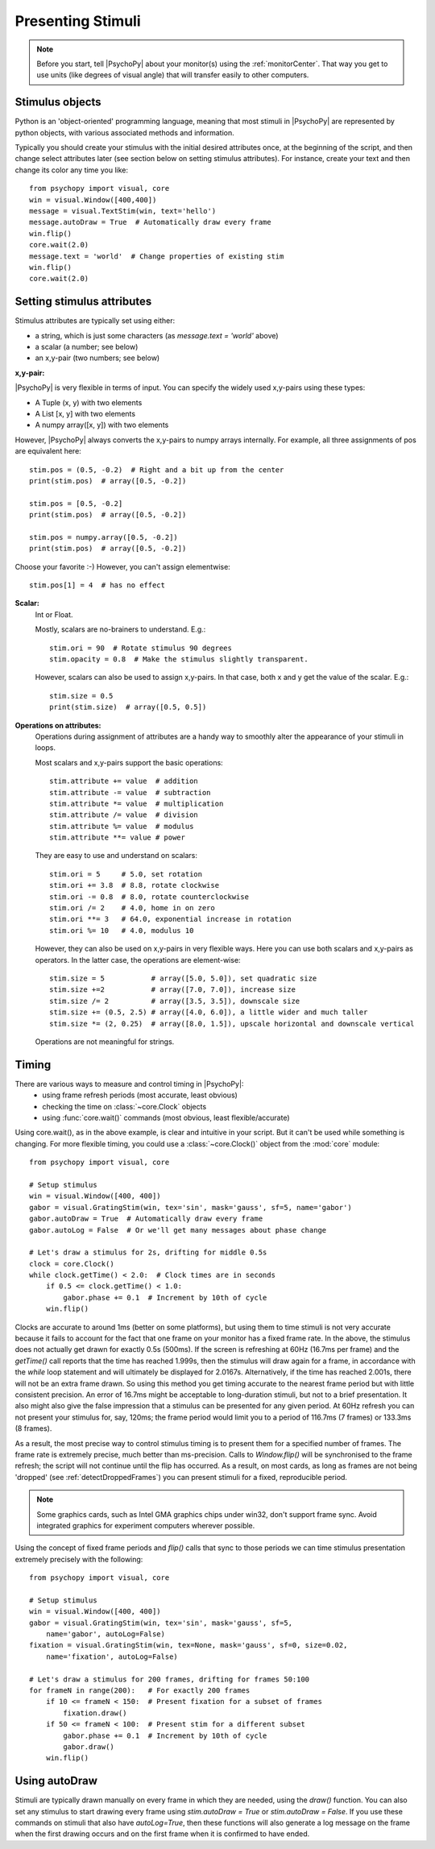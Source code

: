 Presenting Stimuli
----------------------

.. note::

    Before you start, tell |PsychoPy| about your monitor(s) using the :ref:`monitorCenter`. That way you get to use units (like degrees of visual angle) that will transfer easily to other computers.

Stimulus objects
~~~~~~~~~~~~~~~~~~~~~~~~~~
Python is an 'object-oriented' programming language, meaning that most stimuli in |PsychoPy| are represented by python objects, with various associated methods and information.

Typically you should create your stimulus with the initial desired attributes once, at the beginning of the script, and then change select attributes later (see section below on setting stimulus attributes). For instance, create your text and then change its color any time you like::

    from psychopy import visual, core
    win = visual.Window([400,400])
    message = visual.TextStim(win, text='hello')
    message.autoDraw = True  # Automatically draw every frame
    win.flip()
    core.wait(2.0)
    message.text = 'world'  # Change properties of existing stim
    win.flip()
    core.wait(2.0)

Setting stimulus attributes
~~~~~~~~~~~~~~~~~~~~~~~~~~~

Stimulus attributes are typically set using either:

- a string, which is just some characters (as `message.text = 'world'` above)
- a scalar (a number; see below)
- an x,y-pair (two numbers; see below)

.. _attrib-xy:

**x,y-pair:**

|PsychoPy| is very flexible in terms of input. You can specify the widely used x,y-pairs using these types:

- A Tuple (x, y) with two elements
- A List [x, y] with two elements
- A numpy array([x, y]) with two elements

However, |PsychoPy| always converts the x,y-pairs to numpy arrays internally. For example, all three assignments of pos are equivalent here::

        stim.pos = (0.5, -0.2)  # Right and a bit up from the center
        print(stim.pos)  # array([0.5, -0.2])

        stim.pos = [0.5, -0.2]
        print(stim.pos)  # array([0.5, -0.2])

        stim.pos = numpy.array([0.5, -0.2])
        print(stim.pos)  # array([0.5, -0.2])

Choose your favorite :-) However, you can't assign elementwise::

        stim.pos[1] = 4  # has no effect

.. _attrib-scalar:

**Scalar:**
    Int or Float.

    Mostly, scalars are no-brainers to understand. E.g.::

        stim.ori = 90  # Rotate stimulus 90 degrees
        stim.opacity = 0.8  # Make the stimulus slightly transparent.

    However, scalars can also be used to assign x,y-pairs. In that case, both
    x and y get the value of the scalar. E.g.::

        stim.size = 0.5
        print(stim.size)  # array([0.5, 0.5])

.. _attrib-operations:

**Operations on attributes:**
    Operations during assignment of attributes are a handy way to smoothly
    alter the appearance of your stimuli in loops.

    Most scalars and x,y-pairs support the basic operations::

        stim.attribute += value  # addition
        stim.attribute -= value  # subtraction
        stim.attribute *= value  # multiplication
        stim.attribute /= value  # division
        stim.attribute %= value  # modulus
        stim.attribute **= value # power

    They are easy to use and understand on scalars::

        stim.ori = 5     # 5.0, set rotation
        stim.ori += 3.8  # 8.8, rotate clockwise
        stim.ori -= 0.8  # 8.0, rotate counterclockwise
        stim.ori /= 2    # 4.0, home in on zero
        stim.ori **= 3   # 64.0, exponential increase in rotation
        stim.ori %= 10   # 4.0, modulus 10

    However, they can also be used on x,y-pairs in very flexible ways. Here you
    can use both scalars and x,y-pairs as operators. In the latter case, the
    operations are element-wise::

        stim.size = 5           # array([5.0, 5.0]), set quadratic size
        stim.size +=2           # array([7.0, 7.0]), increase size
        stim.size /= 2          # array([3.5, 3.5]), downscale size
        stim.size += (0.5, 2.5) # array([4.0, 6.0]), a little wider and much taller
        stim.size *= (2, 0.25)  # array([8.0, 1.5]), upscale horizontal and downscale vertical

    Operations are not meaningful for strings.


Timing
~~~~~~~~~~~
There are various ways to measure and control timing in |PsychoPy|:
    - using frame refresh periods (most accurate, least obvious)
    - checking the time on :class:`~core.Clock` objects
    - using :func:`core.wait()` commands (most obvious, least flexible/accurate)

Using core.wait(), as in the above example, is clear and intuitive in your script. But it can't be used while something is changing. For more flexible timing, you could use a :class:`~core.Clock()` object from the :mod:`core` module::

    from psychopy import visual, core

    # Setup stimulus
    win = visual.Window([400, 400])
    gabor = visual.GratingStim(win, tex='sin', mask='gauss', sf=5, name='gabor')
    gabor.autoDraw = True  # Automatically draw every frame
    gabor.autoLog = False  # Or we'll get many messages about phase change

    # Let's draw a stimulus for 2s, drifting for middle 0.5s
    clock = core.Clock()
    while clock.getTime() < 2.0:  # Clock times are in seconds
        if 0.5 <= clock.getTime() < 1.0:
            gabor.phase += 0.1  # Increment by 10th of cycle
        win.flip()

Clocks are accurate to around 1ms (better on some platforms), but using them to time stimuli is not very accurate because it fails to account for the fact that one frame on your monitor has a fixed frame rate. In the above, the stimulus does not actually get drawn for exactly 0.5s (500ms). If the screen is refreshing at 60Hz (16.7ms per frame) and the `getTime()` call reports that the time has reached 1.999s, then the stimulus will draw again for a frame, in accordance with the `while` loop statement and will ultimately be displayed for 2.0167s. Alternatively, if the time has reached 2.001s, there will not be an extra frame drawn. So using this method you get timing accurate to the nearest frame period but with little consistent precision. An error of 16.7ms might be acceptable to long-duration stimuli, but not to a brief presentation. It also might also give the false impression that a stimulus can be presented for any given period. At 60Hz refresh you can not present your stimulus for, say, 120ms; the frame period would limit you to a period of 116.7ms (7 frames) or 133.3ms (8 frames).

As a result, the most precise way to control stimulus timing is to present them for a specified number of frames. The frame rate is extremely precise, much better than ms-precision. Calls to `Window.flip()` will be synchronised to the frame refresh; the script will not continue until the flip has occurred. As a result, on most cards, as long as frames are not being 'dropped' (see :ref:`detectDroppedFrames`) you can present stimuli for a fixed, reproducible period.

.. note::

    Some graphics cards, such as Intel GMA graphics chips under win32, don't support frame sync. Avoid integrated graphics for experiment computers wherever possible.

Using the concept of fixed frame periods and `flip()` calls that sync to those periods we can time stimulus presentation extremely precisely with the following::

    from psychopy import visual, core

    # Setup stimulus
    win = visual.Window([400, 400])
    gabor = visual.GratingStim(win, tex='sin', mask='gauss', sf=5,
        name='gabor', autoLog=False)
    fixation = visual.GratingStim(win, tex=None, mask='gauss', sf=0, size=0.02,
        name='fixation', autoLog=False)

    # Let's draw a stimulus for 200 frames, drifting for frames 50:100
    for frameN in range(200):   # For exactly 200 frames
        if 10 <= frameN < 150:  # Present fixation for a subset of frames
            fixation.draw()
        if 50 <= frameN < 100:  # Present stim for a different subset
            gabor.phase += 0.1  # Increment by 10th of cycle
            gabor.draw()
        win.flip()

Using autoDraw
~~~~~~~~~~~~~~~~~~~
Stimuli are typically drawn manually on every frame in which they are needed, using the `draw()` function. You can also set any stimulus to start drawing every frame using `stim.autoDraw = True` or `stim.autoDraw = False`. If you use these commands on stimuli that also have `autoLog=True`, then these functions will also generate a log message on the frame when the first drawing occurs and on the first frame when it is confirmed to have ended.
